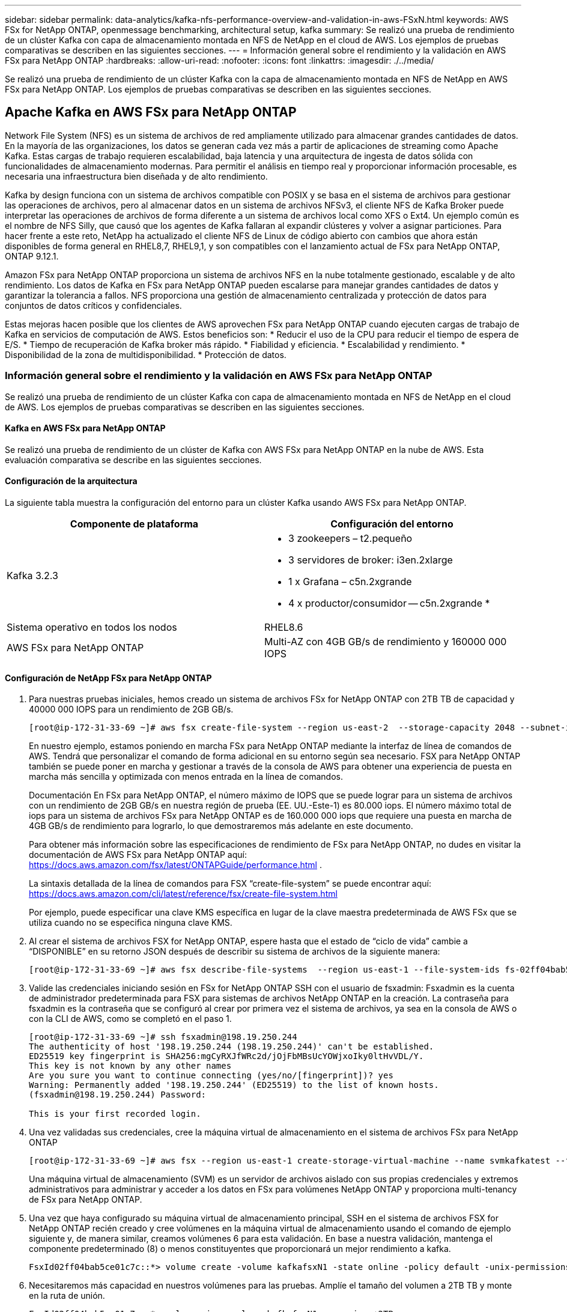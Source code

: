 ---
sidebar: sidebar 
permalink: data-analytics/kafka-nfs-performance-overview-and-validation-in-aws-FSxN.html 
keywords: AWS FSx for NetApp ONTAP, openmessage benchmarking, architectural setup, kafka 
summary: Se realizó una prueba de rendimiento de un clúster Kafka con capa de almacenamiento montada en NFS de NetApp en el cloud de AWS. Los ejemplos de pruebas comparativas se describen en las siguientes secciones. 
---
= Información general sobre el rendimiento y la validación en AWS FSx para NetApp ONTAP
:hardbreaks:
:allow-uri-read: 
:nofooter: 
:icons: font
:linkattrs: 
:imagesdir: ./../media/


[role="lead"]
Se realizó una prueba de rendimiento de un clúster Kafka con la capa de almacenamiento montada en NFS de NetApp en AWS FSx para NetApp ONTAP. Los ejemplos de pruebas comparativas se describen en las siguientes secciones.



== Apache Kafka en AWS FSx para NetApp ONTAP

Network File System (NFS) es un sistema de archivos de red ampliamente utilizado para almacenar grandes cantidades de datos. En la mayoría de las organizaciones, los datos se generan cada vez más a partir de aplicaciones de streaming como Apache Kafka. Estas cargas de trabajo requieren escalabilidad, baja latencia y una arquitectura de ingesta de datos sólida con funcionalidades de almacenamiento modernas. Para permitir el análisis en tiempo real y proporcionar información procesable, es necesaria una infraestructura bien diseñada y de alto rendimiento.

Kafka by design funciona con un sistema de archivos compatible con POSIX y se basa en el sistema de archivos para gestionar las operaciones de archivos, pero al almacenar datos en un sistema de archivos NFSv3, el cliente NFS de Kafka Broker puede interpretar las operaciones de archivos de forma diferente a un sistema de archivos local como XFS o Ext4. Un ejemplo común es el nombre de NFS Silly, que causó que los agentes de Kafka fallaran al expandir clústeres y volver a asignar particiones. Para hacer frente a este reto, NetApp ha actualizado el cliente NFS de Linux de código abierto con cambios que ahora están disponibles de forma general en RHEL8,7, RHEL9,1, y son compatibles con el lanzamiento actual de FSx para NetApp ONTAP, ONTAP 9.12.1.

Amazon FSx para NetApp ONTAP proporciona un sistema de archivos NFS en la nube totalmente gestionado, escalable y de alto rendimiento. Los datos de Kafka en FSx para NetApp ONTAP pueden escalarse para manejar grandes cantidades de datos y garantizar la tolerancia a fallos. NFS proporciona una gestión de almacenamiento centralizada y protección de datos para conjuntos de datos críticos y confidenciales.

Estas mejoras hacen posible que los clientes de AWS aprovechen FSx para NetApp ONTAP cuando ejecuten cargas de trabajo de Kafka en servicios de computación de AWS. Estos beneficios son:
* Reducir el uso de la CPU para reducir el tiempo de espera de E/S.
* Tiempo de recuperación de Kafka broker más rápido.
* Fiabilidad y eficiencia.
* Escalabilidad y rendimiento.
* Disponibilidad de la zona de multidisponibilidad.
* Protección de datos.



=== Información general sobre el rendimiento y la validación en AWS FSx para NetApp ONTAP

Se realizó una prueba de rendimiento de un clúster Kafka con capa de almacenamiento montada en NFS de NetApp en el cloud de AWS. Los ejemplos de pruebas comparativas se describen en las siguientes secciones.



==== Kafka en AWS FSx para NetApp ONTAP

Se realizó una prueba de rendimiento de un clúster de Kafka con AWS FSx para NetApp ONTAP en la nube de AWS. Esta evaluación comparativa se describe en las siguientes secciones.



==== Configuración de la arquitectura

La siguiente tabla muestra la configuración del entorno para un clúster Kafka usando AWS FSx para NetApp ONTAP.

|===
| Componente de plataforma | Configuración del entorno 


| Kafka 3.2.3  a| 
* 3 zookeepers – t2.pequeño
* 3 servidores de broker: i3en.2xlarge
* 1 x Grafana – c5n.2xgrande
* 4 x productor/consumidor -- c5n.2xgrande *




| Sistema operativo en todos los nodos | RHEL8.6 


| AWS FSx para NetApp ONTAP | Multi-AZ con 4GB GB/s de rendimiento y 160000 000 IOPS 
|===


==== Configuración de NetApp FSx para NetApp ONTAP

. Para nuestras pruebas iniciales, hemos creado un sistema de archivos FSx for NetApp ONTAP con 2TB TB de capacidad y 40000 000 IOPS para un rendimiento de 2GB GB/s.
+
....
[root@ip-172-31-33-69 ~]# aws fsx create-file-system --region us-east-2  --storage-capacity 2048 --subnet-ids <desired subnet 1> subnet-<desired subnet 2> --file-system-type ONTAP --ontap-configuration DeploymentType=MULTI_AZ_HA_1,ThroughputCapacity=2048,PreferredSubnetId=<desired primary subnet>,FsxAdminPassword=<new password>,DiskIopsConfiguration="{Mode=USER_PROVISIONED,Iops=40000"}
....
+
En nuestro ejemplo, estamos poniendo en marcha FSx para NetApp ONTAP mediante la interfaz de línea de comandos de AWS. Tendrá que personalizar el comando de forma adicional en su entorno según sea necesario. FSX para NetApp ONTAP también se puede poner en marcha y gestionar a través de la consola de AWS para obtener una experiencia de puesta en marcha más sencilla y optimizada con menos entrada en la línea de comandos.

+
Documentación En FSx para NetApp ONTAP, el número máximo de IOPS que se puede lograr para un sistema de archivos con un rendimiento de 2GB GB/s en nuestra región de prueba (EE. UU.-Este-1) es 80.000 iops. El número máximo total de iops para un sistema de archivos FSx para NetApp ONTAP es de 160.000 000 iops que requiere una puesta en marcha de 4GB GB/s de rendimiento para lograrlo, lo que demostraremos más adelante en este documento.

+
Para obtener más información sobre las especificaciones de rendimiento de FSx para NetApp ONTAP, no dudes en visitar la documentación de AWS FSx para NetApp ONTAP aquí: https://docs.aws.amazon.com/fsx/latest/ONTAPGuide/performance.html[] .

+
La sintaxis detallada de la línea de comandos para FSX “create-file-system” se puede encontrar aquí: https://docs.aws.amazon.com/cli/latest/reference/fsx/create-file-system.html[]

+
Por ejemplo, puede especificar una clave KMS específica en lugar de la clave maestra predeterminada de AWS FSx que se utiliza cuando no se especifica ninguna clave KMS.

. Al crear el sistema de archivos FSX for NetApp ONTAP, espere hasta que el estado de “ciclo de vida” cambie a “DISPONIBLE” en su retorno JSON después de describir su sistema de archivos de la siguiente manera:
+
....
[root@ip-172-31-33-69 ~]# aws fsx describe-file-systems  --region us-east-1 --file-system-ids fs-02ff04bab5ce01c7c
....
. Valide las credenciales iniciando sesión en FSx for NetApp ONTAP SSH con el usuario de fsxadmin:
Fsxadmin es la cuenta de administrador predeterminada para FSX para sistemas de archivos NetApp ONTAP en la creación. La contraseña para fsxadmin es la contraseña que se configuró al crear por primera vez el sistema de archivos, ya sea en la consola de AWS o con la CLI de AWS, como se completó en el paso 1.
+
....
[root@ip-172-31-33-69 ~]# ssh fsxadmin@198.19.250.244
The authenticity of host '198.19.250.244 (198.19.250.244)' can't be established.
ED25519 key fingerprint is SHA256:mgCyRXJfWRc2d/jOjFbMBsUcYOWjxoIky0ltHvVDL/Y.
This key is not known by any other names
Are you sure you want to continue connecting (yes/no/[fingerprint])? yes
Warning: Permanently added '198.19.250.244' (ED25519) to the list of known hosts.
(fsxadmin@198.19.250.244) Password:

This is your first recorded login.
....
. Una vez validadas sus credenciales, cree la máquina virtual de almacenamiento en el sistema de archivos FSx para NetApp ONTAP
+
....
[root@ip-172-31-33-69 ~]# aws fsx --region us-east-1 create-storage-virtual-machine --name svmkafkatest --file-system-id fs-02ff04bab5ce01c7c
....
+
Una máquina virtual de almacenamiento (SVM) es un servidor de archivos aislado con sus propias credenciales y extremos administrativos para administrar y acceder a los datos en FSx para volúmenes NetApp ONTAP y proporciona multi-tenancy de FSx para NetApp ONTAP.

. Una vez que haya configurado su máquina virtual de almacenamiento principal, SSH en el sistema de archivos FSX for NetApp ONTAP recién creado y cree volúmenes en la máquina virtual de almacenamiento usando el comando de ejemplo siguiente y, de manera similar, creamos volúmenes 6 para esta validación. En base a nuestra validación, mantenga el componente predeterminado (8) o menos constituyentes que proporcionará un mejor rendimiento a kafka.
+
....
FsxId02ff04bab5ce01c7c::*> volume create -volume kafkafsxN1 -state online -policy default -unix-permissions ---rwxr-xr-x -junction-active true -type RW -snapshot-policy none  -junction-path /kafkafsxN1 -aggr-list aggr1
....
. Necesitaremos más capacidad en nuestros volúmenes para las pruebas. Amplíe el tamaño del volumen a 2TB TB y monte en la ruta de unión.
+
....
FsxId02ff04bab5ce01c7c::*> volume size -volume kafkafsxN1 -new-size +2TB
vol size: Volume "svmkafkatest:kafkafsxN1" size set to 2.10t.

FsxId02ff04bab5ce01c7c::*> volume size -volume kafkafsxN2 -new-size +2TB
vol size: Volume "svmkafkatest:kafkafsxN2" size set to 2.10t.

FsxId02ff04bab5ce01c7c::*> volume size -volume kafkafsxN3 -new-size +2TB
vol size: Volume "svmkafkatest:kafkafsxN3" size set to 2.10t.

FsxId02ff04bab5ce01c7c::*> volume size -volume kafkafsxN4 -new-size +2TB
vol size: Volume "svmkafkatest:kafkafsxN4" size set to 2.10t.

FsxId02ff04bab5ce01c7c::*> volume size -volume kafkafsxN5 -new-size +2TB
vol size: Volume "svmkafkatest:kafkafsxN5" size set to 2.10t.

FsxId02ff04bab5ce01c7c::*> volume size -volume kafkafsxN6 -new-size +2TB
vol size: Volume "svmkafkatest:kafkafsxN6" size set to 2.10t.

FsxId02ff04bab5ce01c7c::*> volume show -vserver svmkafkatest -volume *
Vserver   Volume       Aggregate    State      Type       Size  Available Used%
--------- ------------ ------------ ---------- ---- ---------- ---------- -----
svmkafkatest
          kafkafsxN1   -            online     RW       2.10TB     1.99TB    0%
svmkafkatest
          kafkafsxN2   -            online     RW       2.10TB     1.99TB    0%
svmkafkatest
          kafkafsxN3   -            online     RW       2.10TB     1.99TB    0%
svmkafkatest
          kafkafsxN4   -            online     RW       2.10TB     1.99TB    0%
svmkafkatest
          kafkafsxN5   -            online     RW       2.10TB     1.99TB    0%
svmkafkatest
          kafkafsxN6   -            online     RW       2.10TB     1.99TB    0%
svmkafkatest
          svmkafkatest_root
                       aggr1        online     RW          1GB    968.1MB    0%
7 entries were displayed.

FsxId02ff04bab5ce01c7c::*> volume mount -volume kafkafsxN1 -junction-path /kafkafsxN1

FsxId02ff04bab5ce01c7c::*> volume mount -volume kafkafsxN2 -junction-path /kafkafsxN2

FsxId02ff04bab5ce01c7c::*> volume mount -volume kafkafsxN3 -junction-path /kafkafsxN3

FsxId02ff04bab5ce01c7c::*> volume mount -volume kafkafsxN4 -junction-path /kafkafsxN4

FsxId02ff04bab5ce01c7c::*> volume mount -volume kafkafsxN5 -junction-path /kafkafsxN5

FsxId02ff04bab5ce01c7c::*> volume mount -volume kafkafsxN6 -junction-path /kafkafsxN6
....
+
En FSx para NetApp ONTAP, los volúmenes se pueden aprovisionar mediante thin provisioning. En nuestro ejemplo, la capacidad total de volumen extendido supera la capacidad total del sistema de archivos, por lo que necesitaremos ampliar la capacidad total del sistema de archivos para desbloquear la capacidad adicional de volumen aprovisionado que demostraremos en nuestro próximo paso.

. Después, para obtener más rendimiento y capacidad, ampliamos la capacidad de rendimiento de FSx para NetApp ONTAP de 2GB MB/s a 4GB MB/s y IOPS a 160000 GB, y la capacidad a 5 TB
+
....
[root@ip-172-31-33-69 ~]# aws fsx update-file-system --region us-east-1  --storage-capacity 5120 --ontap-configuration 'ThroughputCapacity=4096,DiskIopsConfiguration={Mode=USER_PROVISIONED,Iops=160000}' --file-system-id fs-02ff04bab5ce01c7c
....
+
La sintaxis detallada de la línea de comandos para FSX “update-file-system” se puede encontrar aquí:
https://docs.aws.amazon.com/cli/latest/reference/fsx/update-file-system.html[]

. El FSX para volúmenes NetApp ONTAP está montado con opiones predeterminados y nconnect en los brókeres kafka
+
En la siguiente imagen se muestra nuestra arquitectura final de un clúster kafka basado en FSx para NetApp ONTAP:

+
image:aws-fsx-kafka-arch1.png["Esta imagen muestra la arquitectura de un clúster Kafka basado en FSxN."]

+
** Informática. Utilizamos un clúster Kafka de tres nodos con un conjunto de zookeeper de tres nodos ejecutándose en servidores dedicados. Cada agente tenía seis puntos de montaje de NFS en seis volúmenes en la instancia de FSx para NetApp ONTAP.
** Supervisión. Utilizamos dos nodos para una combinación de Prometheus-Grafana. Para generar cargas de trabajo, utilizamos un clúster de tres nodos independiente que podía producir y consumir este clúster Kafka.
** Reducida. Utilizamos un FSx para NetApp ONTAP con seis volúmenes de 2TB GB montados. A continuación, el volumen se exportó al agente Kafka con un montaje NFS. Los volúmenes FSx para NetApp ONTAP se montan con 16 sesiones nconnect y opciones predeterminadas en los agentes Kafka.






==== Configuraciones de OpenMessage Benchmarking.

Utilizamos la misma configuración utilizada para el NetApp Cloud Volumes ONTAP y sus detalles están aquí -
https://docs.netapp.com/us-en/netapp-solutions/data-analytics/kafka-nfs-performance-overview-and-validation-in-aws.html#architectural-setup[]



==== Metodología de las pruebas

. Un clúster de Kafka fue aprovisionado según la especificación descrita anteriormente usando terraform y ansible. Terraform se utiliza para construir la infraestructura utilizando instancias de AWS para el clúster Kafka y ansible construye el clúster Kafka en ellos.
. Se activó una carga de trabajo de OMB con la configuración de carga de trabajo descrita anteriormente y el controlador de sincronización.
+
....
sudo bin/benchmark –drivers driver-kafka/kafka-sync.yaml workloads/1-topic-100-partitions-1kb.yaml
....
. Se activó otra carga de trabajo con el controlador de rendimiento con la misma configuración de carga de trabajo.
+
....
sudo bin/benchmark –drivers driver-kafka/kafka-throughput.yaml workloads/1-topic-100-partitions-1kb.yaml
....




==== Observación

Se utilizaron dos tipos distintos de controladores para generar cargas de trabajo con el fin de llevar a cabo una prueba de rendimiento de una instancia de Kafka que se ejecuta en NFS. La diferencia entre los controladores es la propiedad log flush.

Para un factor de replicación Kafka 1 y FSx para NetApp ONTAP:

* Rendimiento total generado consistentemente por el controlador de sincronización: ~ 3218 Mbps y rendimiento máximo en ~ 3652 Mbps.
* Rendimiento total generado consistentemente por el controlador de rendimiento: ~ 3679 Mbps y rendimiento máximo en ~ 3908 Mbps.


Para Kafka con factor de replicación 3 y FSx para NetApp ONTAP :

* Rendimiento total generado consistentemente por el controlador de sincronización: ~ 1252 Mbps y rendimiento máximo en ~ 1382 Mbps.
* Rendimiento total generado consistentemente por el controlador de rendimiento: ~ 1218 Mbps y rendimiento máximo en ~ 1328 Mbps.


En el factor de replicación Kafka 3, la operación de lectura y escritura se realizó tres veces en el FSX para NetApp ONTAP, en el factor de replicación Kafka 1, la operación de lectura y escritura es una vez en el FSX para NetApp ONTAP, por lo que en ambas validaciones, Somos capaces de alcanzar el rendimiento máximo de 4GB GB/s.

El controlador Sync puede generar un rendimiento constante a medida que los registros se vacíen en el disco al instante, mientras que el controlador de rendimiento genera ráfagas de rendimiento a medida que los registros se envían al disco de forma masiva.

Estos números de rendimiento se generan para la configuración de AWS determinada. Para requisitos de rendimiento más altos, los tipos de instancias se pueden escalar verticalmente para mejorar los números de rendimiento. El rendimiento total o la tasa total es la combinación de la tasa de producción y del consumidor.

image:aws-fsxn-performance-rf-1-rf-3.png["Esta imagen muestra el rendimiento de kafka con RF1 y RF3"]

En el siguiente gráfico se muestra el rendimiento de 2GB MB/s FSx para NetApp ONTAP y 4GB GB/s para el factor de replicación Kafka 3. El factor de replicación 3 realiza la operación de lectura y escritura tres veces en el almacenamiento FSx para NetApp ONTAP. La tasa total para el controlador de rendimiento es de 881 MB/s, que lee y escribe la operación Kafka aproximadamente 2,64 GB/s en el sistema de archivos FSX de 2GB MB/s para NetApp ONTAP y la tasa total para el controlador de rendimiento es de 1328 MB/s que lee y escribe la operación kafka aproximadamente 3,98 GB/s. El rendimiento de Kafka es lineal y escalable basado en el rendimiento de FSx para NetApp ONTAP.

image:aws-fsxn-2gb-4gb-scale.png["Esta imagen muestra el rendimiento de escalado horizontal de 2GB Gb/s y 4GB Gb/s."]

En el siguiente gráfico se muestra el rendimiento entre la instancia de EC2 frente a FSx para NetApp ONTAP (Factor de replicación de Kafka: 3).

image:aws-fsxn-ec2-fsxn-comparition.png["Esta imagen muestra la comparación de rendimiento de EC2 frente a FSxN en RF3."]
